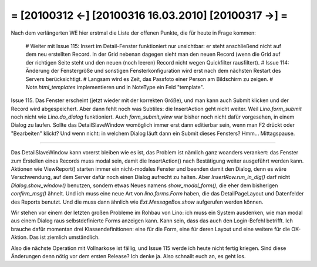 = [20100312 ←] [20100316 16.03.2010] [20100317 →] =
========================================================

Nach dem verlängerten WE hier erstmal die Liste der offenen Punkte, die für heute in Frage kommen:

 # Weiter mit Issue 115: Insert im Detail-Fenster funktioniert nur unsichtbar: er steht anschließend nicht auf dem neu erstellten Record. In der Grid nebenan dagegen sieht man den neuen Record (wenn die Grid auf der richtigen Seite steht und den neuen (noch leeren) Record nicht wegen Quickfilter rausfiltert).
 # Issue 114: Änderung der Fenstergröße und sonstigen Fensterkonfiguration wird erst nach dem nächsten Restart des Servers berücksichtigt.
 # Langsam wird es Zeit, das Passfoto einer Person am Bildschirm zu zeigen.
 # `Note.html_templates` implementieren und in NoteType ein Feld "template".


Issue 115. Das Fenster erscheint (jetzt wieder mit der korrekten Größe), und man kann auch Submit klicken und der Record wird abgespeichert. Aber dann fehlt noch was Subtiles: die InsertAction geht nicht weiter. Weil `Lino.form_submit` noch nicht wie `Lino.do_dialog` funktioniert. Auch `form_submit_view` war bisher noch nicht dafür vorgesehen, in einem Dialog zu laufen. Sollte das DetailSlaveWindow womöglich immer erst dann editierbar sein, wenn man F2 drückt oder "Bearbeiten" klickt? Und wenn nicht: in welchem Dialog läuft dann ein Submit dieses Fensters? Hmm... Mittagspause.

----

Das DetailSlaveWindow kann vorerst bleiben wie es ist, das Problem ist nämlich ganz woanders verankert: das Fenster zum Erstellen eines Records muss modal sein, damit die InsertAction() nach Bestätigung weiter ausgeführt werden kann. Aktionen wie ViewReport() starten immer ein nicht-modales Fenster und beenden damit den Dialog, denn es wäre Verschwendung, auf dem Server dafür noch einen Dialog aufrecht zu halten. Aber `InsertRow.run_in_dlg()` darf nicht `Dialog.show_window()` benutzen, sondern etwas Neues namens `show_modal_form()`, die eher dem bisherigen `confirm_msg()` ähnelt. Und ich muss eine neue Art von `lino.forms.Form` haben, die das DetailPageLayout und Datenfelder des Reports benutzt. Und die muss dann ähnlich wie `Ext.MessageBox.show` aufgerufen werden können.

Wir stehen vor einem der letzten großen Probleme im Rohbau von Lino: ich muss ein System ausdenken, wie man modal aus einem Dialog raus selbstdefinierte Forms anzeigen kann.
Kann sein, dass das auch den Login-Befehl betrifft. Ich brauche dafür momentan drei Klassendefinitionen: eine für die Form, eine für deren Layout und eine weitere für die OK-Aktion. Das ist ziemlich umständlich. 
 
Also die nächste Operation mit Vollnarkose ist fällig, und Issue 115 werde ich heute nicht fertig kriegen. Sind diese Änderungen denn nötig vor dem ersten Release? Ich denke ja. Also schnallt euch an, es geht los. 

